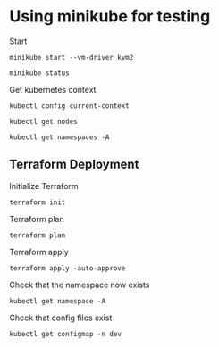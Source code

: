 * Using minikube for testing

Start

#+begin_src shell :results output
  minikube start --vm-driver kvm2
#+end_src

#+RESULTS:
: * minikube v1.2.0 on linux (amd64)
:
:
: * Restarting existing kvm VM for "minikube" ...
: * Waiting for SSH access ...
: * Configuring environment for Kubernetes v1.15.0 on Docker 18.09.6
: * Relaunching Kubernetes v1.15.0 using kubeadm ...
: * Verifying: apiserver proxy etcd scheduler controller dns
: * Done! kubectl is now configured to use "minikube"

#+begin_src shell :results output
  minikube status
#+end_src

#+RESULTS:
: host: Running
: kubelet: Running
: apiserver: Running
: kubectl: Correctly Configured: pointing to minikube-vm at 192.168.42.73

Get kubernetes context

#+begin_src shell :results output
  kubectl config current-context
#+end_src

#+RESULTS:
: minikube

#+begin_src shell
  kubectl get nodes
#+end_src

#+RESULTS:
| NAME     | STATUS | ROLES  | AGE | VERSION |
| minikube | Ready  | master | 38d | v1.15.0 |

#+begin_src shell :results output
  kubectl get namespaces -A
#+end_src

#+RESULTS:
: NAME              STATUS   AGE
: default           Active   38d
: kube-node-lease   Active   38d
: kube-public       Active   38d
: kube-system       Active   38d

** Terraform Deployment

Initialize Terraform

#+begin_src shell :results none :dir kubernetes/deployment
  terraform init
#+end_src

Terraform plan

#+begin_src shell :results none :dir kubernetes/deployment
  terraform plan
#+end_src

Terraform apply

#+begin_src shell :results none :dir kubernetes/deployment
  terraform apply -auto-approve
#+end_src

Check that the namespace now exists

#+begin_src shell :results output :dir kubernetes
  kubectl get namespace -A
#+end_src

#+RESULTS:
: NAME              STATUS   AGE
: default           Active   38d
: dev               Active   79s
: kube-node-lease   Active   38d
: kube-public       Active   38d
: kube-system       Active   38d

Check that config files exist

#+begin_src shell :results output :dir kubernetes
  kubectl get configmap -n dev
#+end_src

#+RESULTS:
: NAME                                DATA   AGE
: terraform-qhub-daskgateway-config   1      104s
: terraform-qhub-jupyterhub-config    1      104s
